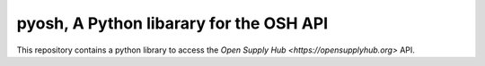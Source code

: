 pyosh, A Python libarary for the OSH API
===========================================

This repository contains a python library to access the  `Open Supply Hub <https://opensupplyhub.org>` API.




